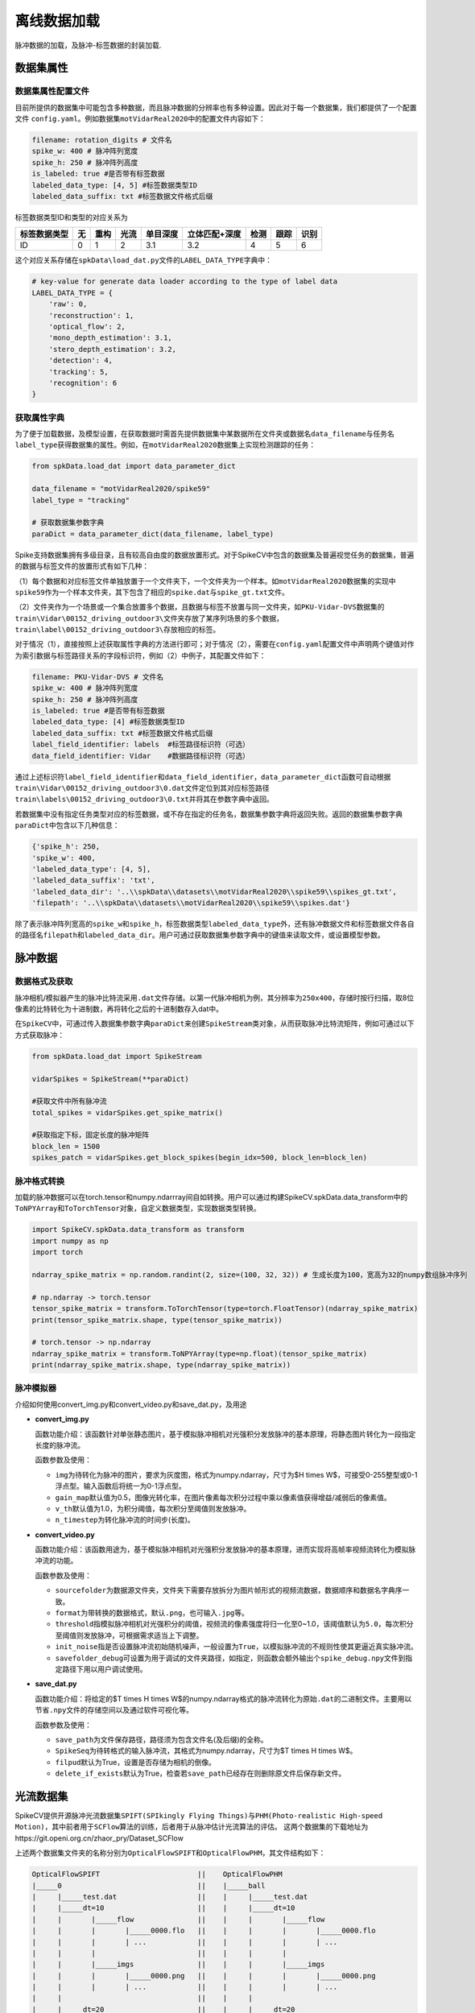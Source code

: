 
离线数据加载
========

脉冲数据的加载，及脉冲-标签数据的封装加载.

数据集属性
----------

数据集属性配置文件
^^^^^^^^^^^^^^^^^^

目前所提供的数据集中可能包含多种数据，而且脉冲数据的分辨率也有多种设置。因此对于每一个数据集，我们都提供了一个配置文件 ``config.yaml``\ 。例如数据集\ ``motVidarReal2020``\ 中的配置文件内容如下：

.. code-block:: yaml

   filename: rotation_digits # 文件名
   spike_w: 400 # 脉冲阵列宽度
   spike_h: 250 # 脉冲阵列高度
   is_labeled: true #是否带有标签数据
   labeled_data_type: [4, 5] #标签数据类型ID
   labeled_data_suffix: txt #标签数据文件格式后缀

标签数据类型ID和类型的对应关系为

.. list-table::
   :header-rows: 1

   * - 标签数据类型
     - 无
     - 重构
     - 光流
     - 单目深度
     - 立体匹配+深度
     - 检测
     - 跟踪
     - 识别
   * - ID
     - 0
     - 1
     - 2
     - 3.1
     - 3.2
     - 4
     - 5
     - 6


这个对应关系存储在\ ``spkData\load_dat.py``\ 文件的\ ``LABEL_DATA_TYPE``\ 字典中：

.. code-block:: python

   # key-value for generate data loader according to the type of label data
   LABEL_DATA_TYPE = {
       'raw': 0,
       'reconstruction': 1,
       'optical_flow': 2,
       'mono_depth_estimation': 3.1,
       'stero_depth_estimation': 3.2,
       'detection': 4,
       'tracking': 5,
       'recognition': 6
   }

获取属性字典
^^^^^^^^^^^^

为了便于加载数据，及模型设置，在获取数据时需首先提供数据集中某数据所在文件夹或数据名\ ``data_filename``\ 与任务名\ ``label_type``\ 获得数据集的属性。例如，在\ ``motVidarReal2020``\ 数据集上实现检测跟踪的任务：

.. code-block:: python

   from spkData.load_dat import data_parameter_dict

   data_filename = "motVidarReal2020/spike59"
   label_type = "tracking"

   # 获取数据集参数字典
   paraDict = data_parameter_dict(data_filename, label_type)

Spike支持数据集拥有多级目录，且有较高自由度的数据放置形式。对于SpikeCV中包含的数据集及普遍视觉任务的数据集，普遍的数据与标签文件的放置形式有如下几种：

（1）每个数据和对应标签文件单独放置于一个文件夹下，一个文件夹为一个样本。如\ ``motVidarReal2020``\ 数据集的实现中\ ``spike59``\ 作为一个样本文件夹，其下包含了相应的\ ``spike.dat``\ 与\ ``spike_gt.txt``\ 文件。

（2）文件夹作为一个场景或一个集合放置多个数据，且数据与标签不放置与同一文件夹，如\ ``PKU-Vidar-DVS``\ 数据集的\ ``train\Vidar\00152_driving_outdoor3\``\ 文件夹存放了某序列场景的多个数据，\ ``train\label\00152_driving_outdoor3\``\ 存放相应的标签。

对于情况（1），直接按照上述获取属性字典的方法进行即可；对于情况（2），需要在\ ``config.yaml``\ 配置文件中声明两个键值对作为索引数据与标签路径关系的字段标识符，例如（2）中例子，其配置文件如下：

.. code-block:: yaml

   filename: PKU-Vidar-DVS # 文件名
   spike_w: 400 # 脉冲阵列宽度
   spike_h: 250 # 脉冲阵列高度
   is_labeled: true #是否带有标签数据
   labeled_data_type: [4] #标签数据类型ID
   labeled_data_suffix: txt #标签数据文件格式后缀
   label_field_identifier: labels  #标签路径标识符（可选）
   data_field_identifier: Vidar    #数据路径标识符（可选）

通过上述标识符\ ``label_field_identifier``\ 和\ ``data_field_identifier``\ ，\ ``data_parameter_dict``\ 函数可自动根据\ ``train\Vidar\00152_driving_outdoor3\0.dat``\ 文件定位到其对应标签路径\ ``train\labels\00152_driving_outdoor3\0.txt``\ 并将其在参数字典中返回。

若数据集中没有指定任务类型对应的标签数据，或不存在指定的任务名，数据集参数字典将返回失败。返回的数据集参数字典\ ``paraDict``\ 中包含以下几种信息：

.. code-block:: bash

   {'spike_h': 250, 
   'spike_w': 400, 
   'labeled_data_type': [4, 5], 
   'labeled_data_suffix': 'txt', 
   'labeled_data_dir': '..\\spkData\\datasets\\motVidarReal2020\\spike59\\spikes_gt.txt', 
   'filepath': '..\\spkData\\datasets\\motVidarReal2020\\spike59\\spikes.dat'}

除了表示脉冲阵列宽高的\ ``spike_w``\ 和\ ``spike_h``\ ，标签数据类型\ ``labeled_data_type``\ 外，还有脉冲数据文件和标签数据文件各自的路径名\ ``filepath``\ 和\ ``labeled_data_dir``\ 。用户可通过获取数据集参数字典中的键值来读取文件，或设置模型参数。

脉冲数据
--------

数据格式及获取
^^^^^^^^^^^^^^

脉冲相机/模拟器产生的脉冲比特流采用\ ``.dat``\ 文件存储。以第一代脉冲相机为例，其分辨率为\ ``250x400``\ ，存储时按行扫描，取8位像素的比特转化为十进制数，再将转化之后的十进制数存入dat中。

在\ ``SpikeCV``\ 中，可通过传入数据集参数字典\ ``paraDict``\ 来创建\ ``SpikeStream``\ 类对象，从而获取脉冲比特流矩阵，例如可通过以下方式获取脉冲：

.. code-block:: python

   from spkData.load_dat import SpikeStream

   vidarSpikes = SpikeStream(**paraDict)

   #获取文件中所有脉冲流
   total_spikes = vidarSpikes.get_spike_matrix()

   #获取指定下标，固定长度的脉冲矩阵
   block_len = 1500
   spikes_patch = vidarSpikes.get_block_spikes(begin_idx=500, block_len=block_len)

脉冲格式转换
^^^^^^^^^^^^

加载的脉冲数据可以在torch.tensor和numpy.ndarrray间自如转换。用户可以通过构建SpikeCV.spkData.data_transform中的\ ``ToNPYArray``\ 和\ ``ToTorchTensor``\ 对象，自定义数据类型，实现数据类型转换。

.. code-block:: python

   import SpikeCV.spkData.data_transform as transform
   import numpy as np
   import torch

   ndarray_spike_matrix = np.random.randint(2, size=(100, 32, 32)) # 生成长度为100，宽高为32的numpy数组脉冲序列

   # np.ndarray -> torch.tensor
   tensor_spike_matrix = transform.ToTorchTensor(type=torch.FloatTensor)(ndarray_spike_matrix)
   print(tensor_spike_matrix.shape, type(tensor_spike_matrix))

   # torch.tensor -> np.ndarray
   ndarray_spike_matrix = transform.ToNPYArray(type=np.float)(tensor_spike_matrix)
   print(ndarray_spike_matrix.shape, type(ndarray_spike_matrix))

脉冲模拟器
^^^^^^^^^^

介绍如何使用convert_img.py和convert_video.py和save_dat.py，及用途


* 
  **convert_img.py**

  函数功能介绍：该函数针对单张静态图片，基于模拟脉冲相机对光强积分发放脉冲的基本原理，将静态图片转化为一段指定长度的脉冲流。

  函数参数及使用：


  * 
    ``img``\ 为待转化为脉冲的图片，要求为灰度图，格式为numpy.ndarray，尺寸为$H \times W$，可接受0-255整型或0-1浮点型。输入函数后将统一为0-1浮点型。

  * 
    ``gain_map``\ 默认值为0.5，图像光转化率，在图片像素每次积分过程中乘以像素值获得增益/减弱后的像素值。

  * 
    ``v_th``\ 默认值为1.0，为积分阈值，每次积分至阈值则发放脉冲。

  * 
    ``n_timestep``\ 为转化脉冲流的时间步(长度)。

* 
  **convert_video.py**

  函数功能介绍：该函数用途为，基于模拟脉冲相机对光强积分发放脉冲的基本原理，进而实现将高帧率视频流转化为模拟脉冲流的功能。

  函数参数及使用：


  * 
    ``sourcefolder``\ 为数据源文件夹，文件夹下需要存放拆分为图片帧形式的视频流数据，数据顺序和数据名字典序一致。

  * 
    ``format``\ 为带转换的数据格式，默认\ ``.png``\ ，也可输入\ ``.jpg``\ 等。

  * 
    ``threshold``\ 指模拟脉冲相机对光强积分的阈值，视频流的像素强度将归一化至0~1.0，该阈值默认为\ ``5.0``\ ，每次积分至阈值则发放脉冲，可根据需求适当上下调整。

  * 
    ``init_noise``\ 指是否设置脉冲流初始随机噪声，一般设置为\ ``True``\ ，以模拟脉冲流的不规则性使其更逼近真实脉冲流。

  * 
    ``savefolder_debug``\ 可设置为用于调试的文件夹路径，如指定，则函数会额外输出个\ ``spike_debug.npy``\ 文件到指定路径下用以用户调试使用。

* 
  **save_dat.py**

  函数功能介绍：将给定的$T \times H \times W$的numpy.ndarray格式的脉冲流转化为原始\ ``.dat``\ 的二进制文件。主要用以节省\ ``.npy``\ 文件的存储空间以及通过软件可视化等。

  函数参数及使用：


  * 
    ``save_path``\ 为文件保存路径，路径须为包含文件名(及后缀)的全称。

  * 
    ``SpikeSeq``\ 为待转格式的输入脉冲流，其格式为numpy.ndarray，尺寸为$T \times H \times W$。

  * 
    ``filpud``\ 默认为True，设置是否存储为相机的倒像。

  * 
    ``delete_if_exists``\ 默认为True，检查若\ ``save_path``\ 已经存在则删除原文件后保存新文件。

光流数据集
----------

SpikeCV提供开源脉冲光流数据集\ ``SPIFT(SPIkingly Flying Things)``\ 与\ ``PHM(Photo-realistic High-speed Motion)``\ ，其中前者用于\ ``SCFlow``\ 算法的训练，后者用于从脉冲估计光流算法的评估。
这两个数据集的下载地址为https://git.openi.org.cn/zhaor_pry/Dataset_SCFlow

上述两个数据集文件夹的名称分别为\ ``OpticalFlowSPIFT``\ 和\ ``OpticalFlowPHM``\ ，其文件结构如下：

.. code-block:: reStructuredText

   OpticalFlowSPIFT                       ||    OpticalFlowPHM
   |_____0                                ||    |_____ball
   |     |_____test.dat                   ||    |     |_____test.dat                
   |     |_____dt=10                      ||    |     |_____dt=10                   
   |     |       |_____flow               ||    |     |       |_____flow            
   |     |       |       |_____0000.flo   ||    |     |       |       |_____0000.flo
   |     |       |       | ...            ||    |     |       |       | ...         
   |     |       |                        ||    |     |       |                     
   |     |       |_____imgs               ||    |     |       |_____imgs            
   |     |       |       |_____0000.png   ||    |     |       |       |_____0000.png
   |     |       |       | ...            ||    |     |       |       | ...         
   |     |                                ||    |     |                             
   |     |_____dt=20                      ||    |     |_____dt=20                   
   |     |       |_____flow               ||    |     |       |_____flow            
   |     |       |       |_____0000.flo   ||    |     |       |       |_____0000.flo
   |     |       |       | ...            ||    |     |       |       | ...         
   |     |       |                        ||    |     |       |                     
   |     |       |_____imgs               ||    |     |       |_____imgs            
   |     |       |       |_____0000.png   ||    |     |       |       |_____0000.png
   |     |       |       | ...            ||    |     |       |       | ...         
   |     |       |                        ||    |     |       |                     
   |                                      ||    |       
   |_____1                                ||    |_____cook 
   |     ·                                ||    |     · 
   |     ·                                ||    |     · 
   |     ·                                ||    |     · 
   |_____110                              ||    |_____top

SPIFT与PHM数据集的编码预处理
^^^^^^^^^^^^^^^^^^^^^^^^^^^^

在上述两个数据集中，对于每个场景，全部的脉冲数据都存储在了\ ``test.dat``\ 中，为了便于将数据输入\ ``SCFlow``\ 中，我们首先对两个数据集各个场景中的脉冲数据进行编码，将所有时间的脉冲数据切分为围绕各个时间点的脉冲数据。所切分的脉冲子序列的长度可以进行规定，在\ ``SCFlow``\ 中，脉冲子序列的长度为25。

对上述两数据集进行编码预处理的两个脚本分别为\ ``example``\ 目录下的\ ``spift_encoding.py``\ 与\ ``phm_encoding.py``\ ，对脉冲进行编码的命令为在\ ``examples``\ 目录下执行如下命令：

.. code-block:: bash

   # 编码预处理SPIFT数据集
   python3 spift_encoding.py --dt=10 --data_length=25
   python3 spift_encoding.py --dt=20 --data_length=25
   # 编码预处理PHM数据集
   python3 phm_encoding.py --dt=10 --data_length=25
   python3 phm_encoding.py --dt=20 --data_length=25

其中dt命令规定的是脉冲子序列中心时刻间隔的脉冲帧数，分别对应\ ``SCFlow``\ 中\ ``dt=10``\ 与\ ``dt=20``\ 的设置。

SPIFT与PHM数据集的接口
^^^^^^^^^^^^^^^^^^^^^^

SPIFT与PHM数据集的接口位于\ ``spkData/load_optical_flow.py``\ 文件中，分别为\ ``Dataset_SPIFT``\ 与\ ``Dataset_PHM``\ 两个类，这两个类都继承了\ ``torch.utils.data.Dataset``\ 。

对于\ ``Dataset_SPIFT``\ 类，传入的参数包括：


* ``filepath``\ ：数据集的路径
* ``spike_h``\ ：脉冲阵列的高
* ``spike_w``\ ：脉冲阵列的宽
* ``dt``\ ：所使用光流对应的脉冲间距

对于\ ``Dataset_PHM``\ 类，传入的参数除了上述四个参数外，还包括：


* ``scene``\ ：读取PHM数据集中的哪一个场景

上述两个类，在构建对象初始化时，会调用成员函数\ ``collect_samples``\ ，该函数旨在收集所有的（脉冲子序列1，脉冲子序列2，对应光流）组合的路径。在使用\ ``PyTorch``\ 的\ ``DataLoader``\ 进行调用时，这两个类的父类的固有的成员函数\ ``__getitem__``\ 会调用成员函数\ ``_load_sample``\ ，由该函数分别对两个脉冲子序列及光流进行读入。

深度估计数据集
--------------

SpikeCV提供开源双目脉冲深度数据集\ ``Spike-Stero``\ , 该数据集提供室内及室外多场景下由同步标定的两台脉冲相机及一台深度相机采集的数据。每段短脉冲流都对应了一个相应的真实深度图作为标签。其中室内(indoor)包括43个场景、室外(outdoor)包括43个场景，且每个场景都有若干短脉冲流序列。数据集可供用户训练测试等。

数据集文件夹名称为\ ``Spike-Stero``\ ，其文件结构如下：

.. code-block:: reStructuredText

   Spike-Stero
   |_____indoor
   |        |_____left
   |        |        |_____0000             
   |        |        |        |_____0000---> 0000.dat, 0000_gt.npy
   |        |        |        | ...
   |        |        |        |_____00XX
   |        |        | 
   |        |        |_____0001
   |        |        | ...
   |        |        |_____0042
   |        |_____right
   |        |        ·
   |        |        ·
   |        |        ·
   |_____outdoor
   |        ·
   |        ·
   |        ·

下面介绍SpikeCV提供的Spike-Stero数据集接口：

检测估计数据集
--------------

SpikeCV中提供了开源脉冲数据集\ ``PKU-Vidar-DVS``\ ，供目标检测任务训练、验证及测试。PKU-Vidar-DVS 数据集包含 9 个室内和室外具有挑战性的场景，通过考虑速度分布、光照变化、类别多样性和对象规模等。该数据集使用“脉冲相机+DVS相机”的混合系统记录 490 个序列，包括脉冲流和DVS事件流，同时包含了以50Hz同步精准标注的物体包围框及其类别标签。在SpikeCV开源项目中，我们对原数据集标签进行一定预处理，提供了单模态的脉冲流与配对包围框标签的数据接口，供脉冲视觉社区开发及研究者使用。

下面介绍数据集使用方法及数据目录放置结构:

``PKU-Vidar-DVS``\ 源数据集放置于\ `https://git.openi.org.cn/lijianing/PKU-Vidar-DVS/datasets <https://git.openi.org.cn/lijianing/PKU-Vidar-DVS/datasets>`_\ 中，数据集分为了\ *train*\ 、\ *val*\ 、和\ *test*\ ，每个部分分为\ *Vidar*\ 、\ *DVS*\ 、\ *labels*\ ，分别放置脉冲流、事件流、及在事件流空间标定对齐的标签数据文件。SpikeCV目前只使用单模态的脉冲流进行开发，所以只用到\ *Vidar*\ 文件夹。在本项目\ ``数据集``\ 中，\ ``PKU_Vidar-DVS-SpikeLabels.zip``\ 文件为经过预处理后将源标签数据转换为与脉冲流空间对齐的坐标。首先需要下载源数据集，解压后在\ *train*\ 、\ *val*\ 、和\ *test*\ 文件夹下分别新建\ ``SpikeLabels``\ 文件夹；然后下载\ ``PKU_Vidar-DVS-SpikeLabels.zip``\ 数据集，解压后按照\ *train*\ 、\ *val*\ 、和\ *test*\ 划分分别将标签数据放置到相应的\ ``SpikeLabels``\ 文件夹下。处理完毕后，文件结构应如下所示：

.. code-block:: reStructuredText

   PKU-Vidar-DVS
   |_____train
   |       |_____Vidar
   |       |        |_____00001_rotation_5000K_200r             
   |       |        |       |------> 0.dat
   |       |        |       | ...
   |       |        |       |------> 199.dat
   |       |        | 
   |       |        |_____00001_rotation_5000K_800r
   |       |        | ...
   |       |        |_____00549_person_badminton_outdoor7
   |       |_____SpikeLabels
   |       |        |_____00001_rotation_5000K_200r             
   |       |        |       |------> 0.txt
   |       |        |       | ...
   |       |        |       |------> 199.txt
   |       |        | 
   |       |        |_____00001_rotation_5000K_800r
   |       |        | ...
   |       |        |_____00549_person_badminton_outdoor7
   |_____val
   |       ·
   |       ·
   |       ·
   |_____test
   |       ·
   |       ·
   |       ·

下面介绍SpikeCV提供的PKU-Vidar-DVS数据集接口：
